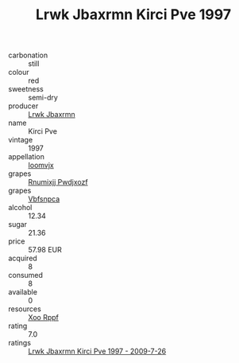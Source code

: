 :PROPERTIES:
:ID:                     f279f4f0-7fb6-4446-b8bf-94a51f4cefa2
:END:
#+TITLE: Lrwk Jbaxrmn Kirci Pve 1997

- carbonation :: still
- colour :: red
- sweetness :: semi-dry
- producer :: [[id:a9621b95-966c-4319-8256-6168df5411b3][Lrwk Jbaxrmn]]
- name :: Kirci Pve
- vintage :: 1997
- appellation :: [[id:15b70af5-e968-4e98-94c5-64021e4b4fab][Ioomvjx]]
- grapes :: [[id:7450df7f-0f94-4ecc-a66d-be36a1eb2cd3][Rnumixjj Pwdjxozf]]
- grapes :: [[id:0ca1d5f5-629a-4d38-a115-dd3ff0f3b353][Vbfsnpca]]
- alcohol :: 12.34
- sugar :: 21.36
- price :: 57.98 EUR
- acquired :: 8
- consumed :: 8
- available :: 0
- resources :: [[id:4b330cbb-3bc3-4520-af0a-aaa1a7619fa3][Xoo Rppf]]
- rating :: 7.0
- ratings :: [[id:7ee230f6-fd08-4094-b48a-770cb0c5e569][Lrwk Jbaxrmn Kirci Pve 1997 - 2009-7-26]]


